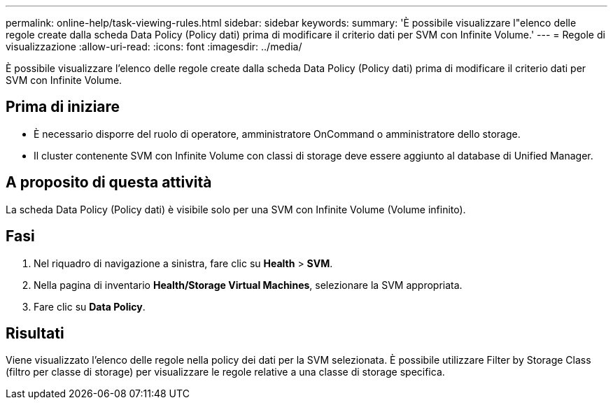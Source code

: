 ---
permalink: online-help/task-viewing-rules.html 
sidebar: sidebar 
keywords:  
summary: 'È possibile visualizzare l"elenco delle regole create dalla scheda Data Policy (Policy dati) prima di modificare il criterio dati per SVM con Infinite Volume.' 
---
= Regole di visualizzazione
:allow-uri-read: 
:icons: font
:imagesdir: ../media/


[role="lead"]
È possibile visualizzare l'elenco delle regole create dalla scheda Data Policy (Policy dati) prima di modificare il criterio dati per SVM con Infinite Volume.



== Prima di iniziare

* È necessario disporre del ruolo di operatore, amministratore OnCommand o amministratore dello storage.
* Il cluster contenente SVM con Infinite Volume con classi di storage deve essere aggiunto al database di Unified Manager.




== A proposito di questa attività

La scheda Data Policy (Policy dati) è visibile solo per una SVM con Infinite Volume (Volume infinito).



== Fasi

. Nel riquadro di navigazione a sinistra, fare clic su *Health* > *SVM*.
. Nella pagina di inventario *Health/Storage Virtual Machines*, selezionare la SVM appropriata.
. Fare clic su *Data Policy*.




== Risultati

Viene visualizzato l'elenco delle regole nella policy dei dati per la SVM selezionata. È possibile utilizzare Filter by Storage Class (filtro per classe di storage) per visualizzare le regole relative a una classe di storage specifica.
